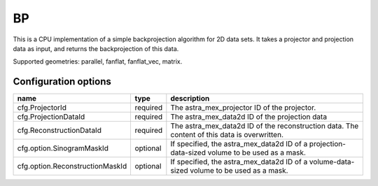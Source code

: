 BP
==

This is a CPU implementation of a simple backprojection algorithm for 2D data sets. It takes a projector and projection data as input, and returns the backprojection of this data.

Supported geometries: parallel, fanflat, fanflat_vec, matrix.

Configuration options
---------------------
=============================== ======== 	===============================================================================================
name 				type 		description
=============================== ======== 	===============================================================================================
cfg.ProjectorId 		required 	The astra_mex_projector ID of the projector.
cfg.ProjectionDataId 		required 	The astra_mex_data2d ID of the projection data
cfg.ReconstructionDataId 	required 	The astra_mex_data2d ID of the reconstruction data. The content of this data is overwritten.
cfg.option.SinogramMaskId 	optional 	If specified, the astra_mex_data2d ID of a projection-data-sized volume to be used as a mask.
cfg.option.ReconstructionMaskId optional 	If specified, the astra_mex_data2d ID of a volume-data-sized volume to be used as a mask.
=============================== ======== 	===============================================================================================
